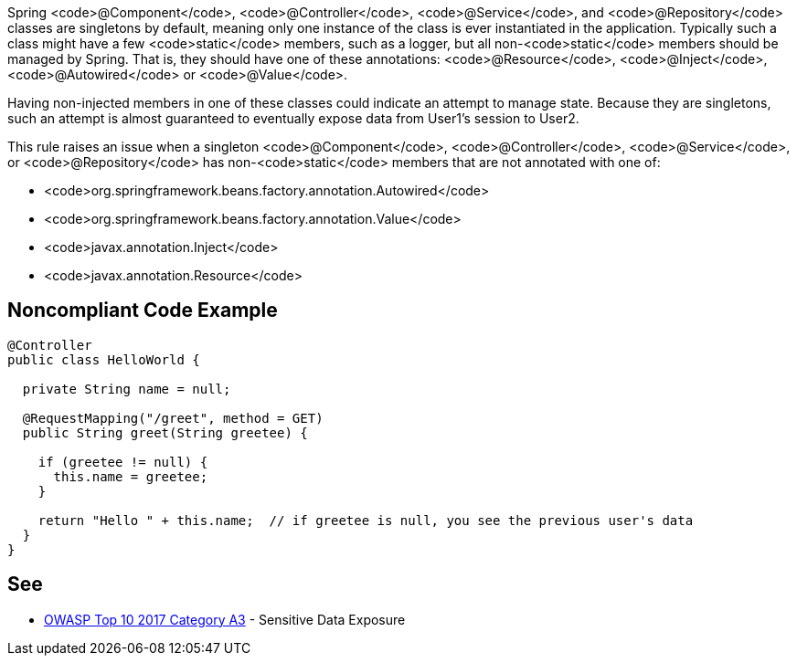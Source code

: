 Spring <code>@Component</code>, <code>@Controller</code>, <code>@Service</code>, and <code>@Repository</code> classes are singletons by default, meaning only one instance of the class is ever instantiated in the application. Typically such a class might have a few <code>static</code> members, such as a logger, but all non-<code>static</code> members should be managed by Spring. That is, they should have one of these annotations: <code>@Resource</code>, <code>@Inject</code>, <code>@Autowired</code> or <code>@Value</code>.

Having non-injected members in one of these classes could indicate an attempt to manage state. Because they are singletons, such an attempt is almost guaranteed to eventually expose data from User1's session to User2. 

This rule raises an issue when a singleton <code>@Component</code>, <code>@Controller</code>, <code>@Service</code>, or <code>@Repository</code> has non-<code>static</code> members that are not annotated with one of:

* <code>org.springframework.beans.factory.annotation.Autowired</code>
* <code>org.springframework.beans.factory.annotation.Value</code>
* <code>javax.annotation.Inject</code>
* <code>javax.annotation.Resource</code>


== Noncompliant Code Example

----
@Controller
public class HelloWorld {

  private String name = null;

  @RequestMapping("/greet", method = GET)
  public String greet(String greetee) {

    if (greetee != null) {
      this.name = greetee;
    }

    return "Hello " + this.name;  // if greetee is null, you see the previous user's data
  }
}
----


== See

* https://www.owasp.org/index.php/Top_10-2017_A3-Sensitive_Data_Exposure[OWASP Top 10 2017 Category A3] - Sensitive Data Exposure


